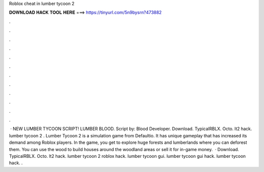Roblox cheat in lumber tycoon 2

𝐃𝐎𝐖𝐍𝐋𝐎𝐀𝐃 𝐇𝐀𝐂𝐊 𝐓𝐎𝐎𝐋 𝐇𝐄𝐑𝐄 ===> https://tinyurl.com/5n9bysrn?473882

.

.

.

.

.

.

.

.

.

.

.

.

 · NEW LUMBER TYCOON SCRIPT! LUMBER BLOOD. Script by: Blood Developer. Download. TypicalRBLX. Octo. lt2 hack. lumber tycoon 2 . Lumber Tycoon 2 is a simulation game from Defaultio. It has unique gameplay that has increased its demand among Roblox players. In the game, you get to explore huge forests and lumberlands where you can deforest them. You can use the wood to build houses around the woodland areas or sell it for in-game money.  · Download. TypicalRBLX. Octo. lt2 hack. lumber tycoon 2 roblox hack. lumber tycoon gui. lumber tycoon gui hack. lumber tycoon hack. .